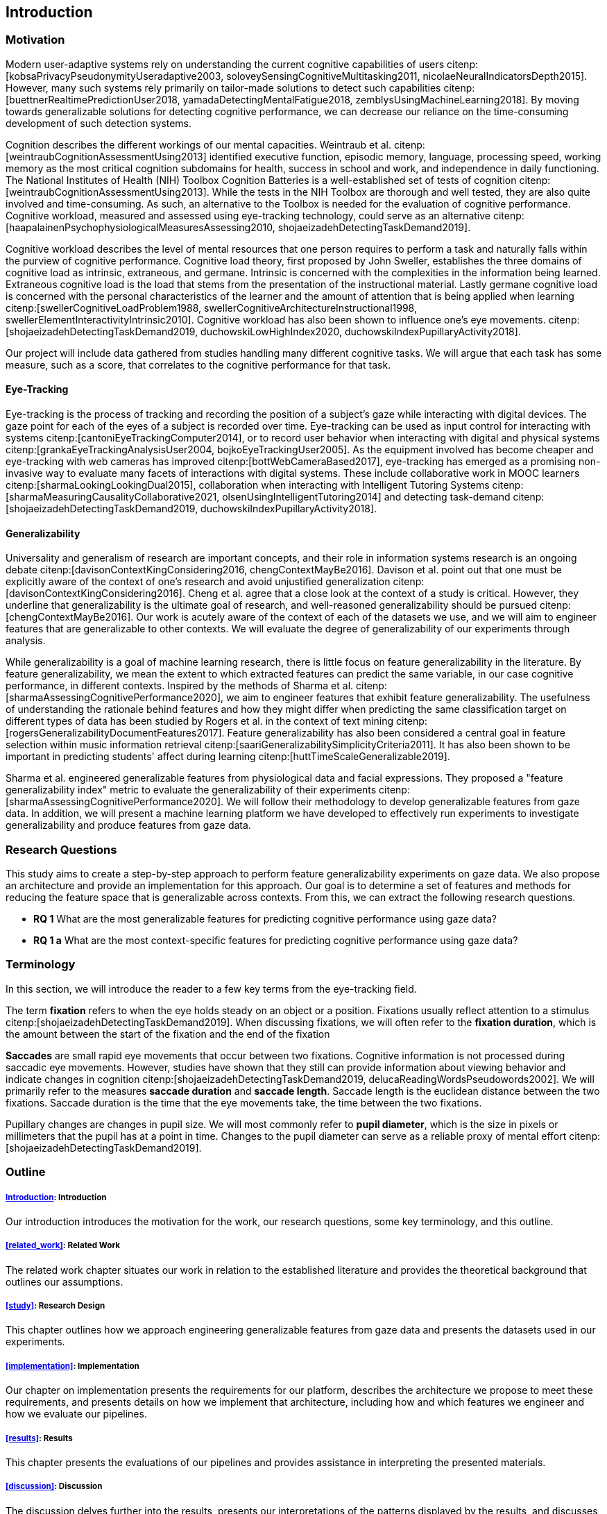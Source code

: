 [[introduction]]
== Introduction

=== Motivation

Modern user-adaptive systems rely on understanding the current cognitive capabilities of users citenp:[kobsaPrivacyPseudonymityUseradaptive2003, soloveySensingCognitiveMultitasking2011, nicolaeNeuralIndicatorsDepth2015].
However, many such systems rely primarily on tailor-made solutions to detect such capabilities citenp:[buettnerRealtimePredictionUser2018, yamadaDetectingMentalFatigue2018, zemblysUsingMachineLearning2018].
By moving towards generalizable solutions for detecting cognitive performance, we can decrease our reliance on the time-consuming development of such detection systems.

Cognition describes the different workings of our mental capacities.
Weintraub et al. citenp:[weintraubCognitionAssessmentUsing2013] identified executive function, episodic memory, language, processing speed, working memory as the most critical cognition subdomains for health, success in school and work, and independence in daily functioning.
The National Institutes of Health (NIH) Toolbox Cognition Batteries is a well-established set of tests of cognition citenp:[weintraubCognitionAssessmentUsing2013].
While the tests in the NIH Toolbox are thorough and well tested, they are also quite involved and time-consuming.
As such, an alternative to the Toolbox is needed for the evaluation of cognitive performance.
Cognitive workload, measured and assessed using eye-tracking technology, could serve as an alternative citenp:[haapalainenPsychophysiologicalMeasuresAssessing2010, shojaeizadehDetectingTaskDemand2019].

Cognitive workload describes the level of mental resources that one person requires to perform a task and naturally falls within the purview of cognitive performance.
Cognitive load theory, first proposed by John Sweller, establishes the three domains of cognitive load as intrinsic, extraneous, and germane.
Intrinsic is concerned with the complexities in the information being learned.
Extraneous cognitive load is the load that stems from the presentation of the instructional material.
Lastly germane cognitive load is concerned with the personal characteristics of the learner and the amount of attention that is being applied when learning citenp:[swellerCognitiveLoadProblem1988, swellerCognitiveArchitectureInstructional1998, swellerElementInteractivityIntrinsic2010].
Cognitive workload has also been shown to influence one's eye movements. citenp:[shojaeizadehDetectingTaskDemand2019, duchowskiLowHighIndex2020, duchowskiIndexPupillaryActivity2018].

Our project will include data gathered from studies handling many different cognitive tasks.
We will argue that each task has some measure, such as a score, that correlates to the cognitive performance for that task.

==== Eye-Tracking

Eye-tracking is the process of tracking and recording the position of a subject's gaze while interacting with digital devices.
The gaze point for each of the eyes of a subject is recorded over time.
Eye-tracking can be used as input control for interacting with systems citenp:[cantoniEyeTrackingComputer2014], or to record user behavior when interacting with digital and physical systems citenp:[grankaEyeTrackingAnalysisUser2004, bojkoEyeTrackingUser2005].
As the equipment involved has become cheaper and eye-tracking with web cameras has improved citenp:[bottWebCameraBased2017], eye-tracking has emerged as a promising non-invasive way to evaluate many facets of interactions with digital systems.
These include collaborative work in MOOC learners citenp:[sharmaLookingLookingDual2015], collaboration when interacting with Intelligent Tutoring Systems citenp:[sharmaMeasuringCausalityCollaborative2021, olsenUsingIntelligentTutoring2014] and detecting task-demand citenp:[shojaeizadehDetectingTaskDemand2019, duchowskiIndexPupillaryActivity2018].

==== Generalizability

Universality and generalism of research are important concepts, and their role in information systems research is an ongoing debate citenp:[davisonContextKingConsidering2016, chengContextMayBe2016].
Davison et al. point out that one must be explicitly aware of the context of one's research and avoid unjustified generalization citenp:[davisonContextKingConsidering2016].
Cheng et al. agree that a close look at the context of a study is critical.
However, they underline that generalizability is the ultimate goal of research, and well-reasoned generalizability should be pursued citenp:[chengContextMayBe2016].
Our work is acutely aware of the context of each of the datasets we use, and we will aim to engineer features that are generalizable to other contexts.
We will evaluate the degree of generalizability of our experiments through analysis.

While generalizability is a goal of machine learning research, there is little focus on feature generalizability in the literature.
By feature generalizability, we mean the extent to which extracted features can predict the same variable, in our case cognitive performance, in different contexts.
Inspired by the methods of Sharma et al. citenp:[sharmaAssessingCognitivePerformance2020], we aim to engineer features that exhibit feature generalizability.
The usefulness of understanding the rationale behind features and how they might differ when predicting the same classification target on different types of data has been studied by Rogers et al. in the context of text mining citenp:[rogersGeneralizabilityDocumentFeatures2017].
Feature generalizability has also been considered a central goal in feature selection within music information retrieval citenp:[saariGeneralizabilitySimplicityCriteria2011].
It has also been shown to be important in predicting students' affect during learning citenp:[huttTimeScaleGeneralizable2019].

Sharma et al. engineered generalizable features from physiological data and facial expressions.
They proposed a "feature generalizability index" metric to evaluate the generalizability of their experiments citenp:[sharmaAssessingCognitivePerformance2020].
We will follow their methodology to develop generalizable features from gaze data.
In addition, we will present a machine learning platform we have developed to effectively run experiments to investigate generalizability and produce features from gaze data.

=== Research Questions
This study aims to create a step-by-step approach to perform feature generalizability experiments on gaze data.
We also propose an architecture and provide an implementation for this approach.
Our goal is to determine a set of features and methods for reducing the feature space that is generalizable across contexts.
From this, we can extract the following research questions.

- *RQ 1* What are the most generalizable features for predicting cognitive performance using gaze data?
- *RQ 1 a* What are the most context-specific features for predicting cognitive performance using gaze data?

=== Terminology

In this section, we will introduce the reader to a few key terms from the eye-tracking field.

The term *fixation* refers to when the eye holds steady on an object or a position.
Fixations usually reflect attention to a stimulus citenp:[shojaeizadehDetectingTaskDemand2019].
When discussing fixations, we will often refer to the *fixation duration*, which is the amount between the start of the fixation and the end of the fixation

*Saccades* are small rapid eye movements that occur between two fixations.
Cognitive information is not processed during saccadic eye movements.
However, studies have shown that they still can provide information about viewing behavior and indicate changes in cognition citenp:[shojaeizadehDetectingTaskDemand2019, delucaReadingWordsPseudowords2002].
We will primarily refer to the measures *saccade duration* and *saccade length*.
Saccade length is the euclidean distance between the two fixations.
Saccade duration is the time that the eye movements take, the time between the two fixations.

Pupillary changes are changes in pupil size.
We will most commonly refer to *pupil diameter*, which is the size in pixels or millimeters that the pupil has at a point in time.
Changes to the pupil diameter can serve as a reliable proxy of mental effort citenp:[shojaeizadehDetectingTaskDemand2019].

=== Outline

[discrete]
===== xref:introduction[]: Introduction

Our introduction introduces the motivation for the work, our research questions, some key terminology, and this outline.

[discrete]
===== xref:related_work[]: Related Work

The related work chapter situates our work in relation to the established literature and provides the theoretical background that outlines our assumptions.

[discrete]
===== xref:study[]: Research Design

This chapter outlines how we approach engineering generalizable features from gaze data and presents the datasets used in our experiments.

[discrete]
===== xref:implementation[]: Implementation

Our chapter on implementation presents the requirements for our platform, describes the architecture we propose to meet these requirements, and presents details on how we implement that architecture, including how and which features we engineer and how we evaluate our pipelines.

[discrete]
===== xref:results[]: Results

This chapter presents the evaluations of our pipelines and provides assistance in interpreting the presented materials.

[discrete]
===== xref:discussion[]: Discussion

The discussion delves further into the results, presents our interpretations of the patterns displayed by the results, and discusses the results in relation to the literature.
The chapter also discusses the limitations of our work and suggests further work.

[discrete]
===== xref:conclusion[]: Conclusion

At last, the conclusion presents a summary of the work and the contributions of the work.
